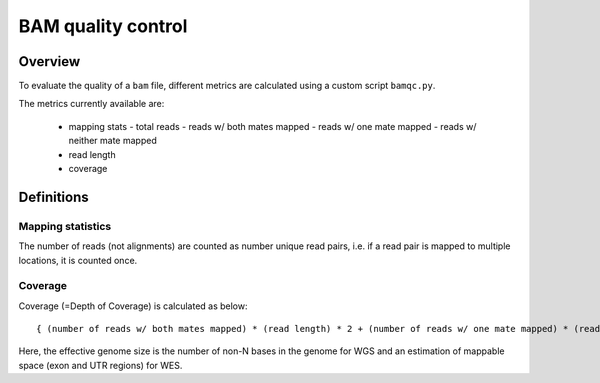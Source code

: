 ===================
BAM quality control
===================

Overview
++++++++

To evaluate the quality of a ``bam`` file, different metrics are calculated using a custom script ``bamqc.py``.

The metrics currently available are:

  - mapping stats
    - total reads
    - reads w/ both mates mapped
    - reads w/ one mate mapped
    - reads w/ neither mate mapped
  - read length
  - coverage


Definitions
+++++++++++

Mapping statistics
------------------

The number of reads (not alignments) are counted as number unique read pairs, i.e. if a read pair is mapped to multiple locations, it is counted once.


Coverage
--------

Coverage (=Depth of Coverage) is calculated as below:

::

    { (number of reads w/ both mates mapped) * (read length) * 2 + (number of reads w/ one mate mapped) * (read length) } / (effective genome size)


Here, the effective genome size is the number of non-N bases in the genome for WGS and an estimation of mappable space (exon and UTR regions) for WES.
